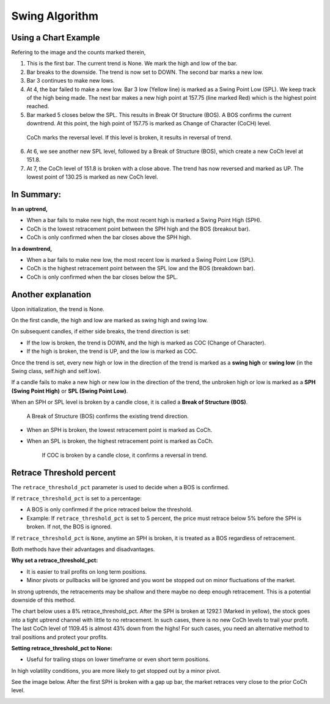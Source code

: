 ===============
Swing Algorithm
===============

Using a Chart Example
=====================

.. image:: swing-illustration-1.png

Refering to the image and the counts marked therein, 

1. This is the first bar. The current trend is None. We mark the high and low of the bar. 

2. Bar breaks to the downside. The trend is now set to DOWN. The second bar marks a new low. 

3. Bar 3 continues to make new lows.

4. At 4, the bar failed to make a new low. Bar 3 low (Yellow line) is marked as a Swing Point Low (SPL). We keep track of the high being made. The next bar makes a new high point at 157.75 (line marked Red) which is the highest point reached.

5. Bar marked 5 closes below the SPL. This results in Break Of Structure (BOS). A BOS confirms the current downtrend. At this point, the high point of 157.75 is marked as Change of Character (CoCH) level.

  CoCh marks the reversal level. If this level is broken, it results in reversal of trend.

6. At 6, we see another new SPL level, followed by a Break of Structure (BOS), which create a new CoCh level at 151.8.

7. At 7, the CoCh level of 151.8 is broken with a close above. The trend has now reversed and marked as UP. The lowest point of 130.25 is marked as new CoCh level.

In Summary:
===========

**In an uptrend,**

* When a bar fails to make new high, the most recent high is marked a Swing Point High (SPH).
* CoCh is the lowest retracement point between the SPH high and the BOS (breakout bar).
* CoCh is only confirmed when the bar closes above the SPH high.

**In a downtrend,**

* When a bar fails to make new low, the most recent low is marked a Swing Point Low (SPL).
* CoCh is the highest retracement point between the SPL low and the BOS (breakdown bar).
* CoCh is only confirmed when the bar closes below the SPL.

Another explanation
===================

.. image:: swing-no-retrace-pct.png

Upon initialization, the trend is None.

On the first candle, the high and low are marked as swing high and swing low.

On subsequent candles, if either side breaks, the trend direction is set:

* If the low is broken, the trend is DOWN, and the high is marked as COC (Change of Character).
* If the high is broken, the trend is UP, and the low is marked as COC.

Once the trend is set, every new high or low in the direction of the trend is marked as a
**swing high** or **swing low** (in the Swing class, self.high and self.low).

If a candle fails to make a new high or new low in the direction of the trend,
the unbroken high or low is marked as a **SPH (Swing Point High)** or
**SPL (Swing Point Low)**.

When an SPH or SPL level is broken by a candle close, it is called a **Break of Structure (BOS)**.

  A Break of Structure (BOS) confirms the existing trend direction.

* When an SPH is broken, the lowest retracement point is marked as CoCh.
* When an SPL is broken, the highest retracement point is marked as CoCh.

    If COC is broken by a candle close, it confirms a reversal in trend.

Retrace Threshold percent
=========================

.. image:: retrace_pct-illustration.png

The ``retrace_threshold_pct`` parameter is used to decide when a BOS is confirmed.

If ``retrace_threshold_pct`` is set to a percentage:

* A BOS is only confirmed if the price retraced below the threshold.

* Example: If ``retrace_threshold_pct`` is set to 5 percent, the price must retrace below 5%
  before the SPH is broken. If not, the BOS is ignored.

If ``retrace_threshold_pct`` is ``None``, anytime an SPH is broken, it is treated as a BOS
regardless of retracement.

Both methods have their advantages and disadvantages.

**Why set a retrace_threshold_pct:**

* It is easier to trail profits on long term positions. 
* Minor pivots or pullbacks will be ignored and you wont be stopped out on minor fluctuations of the market.

In strong uptrends, the retracements may be shallow and there maybe no deep enough retracement. This is a potential downside of this method.

The chart below uses a 8% retrace_threshold_pct. After the SPH is broken at 1292.1 (Marked in yellow), the stock goes into a tight uptrend channel with little to no retracement. In such cases, there is no new CoCh levels to trail your profit. The last CoCh level of 1109.45 is almost 43% down from the highs! For such cases, you need an alternative method to trail positions and protect your profits.

.. image:: swing-with-8-pct-retrace.png

**Setting retrace_threshold_pct to None:**

* Useful for trailing stops on lower timeframe or even short term positions.

In high volatility conditions, you are more likely to get stopped out by a minor pivot. 

See the image below. After the first SPH is broken with a gap up bar, the market retraces very close to the prior CoCh level.

.. image:: swing-no-retrace-threshold.png
